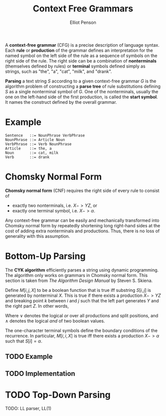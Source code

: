 #+TITLE: Context Free Grammars
#+AUTHOR: Elliot Penson

A *context-free grammar* (CFG) is a precise description of language syntax. Each
*rule* or *production* of the grammar defines an interpretation for the named
symbol on the left side of the rule as a sequence of symbols on the right side
of the rule. The right side can be a combination of *nonterminals* (themselves
defined by rules) or *terminal* symbols defined simply as strings, such as
"the", "a", "cat", "milk", and "drank".

*Parsing* a text string $S$ according to a given context-free grammar $G$ is the
algorithm problem of constructing a *parse tree* of rule substitutions defining
$S$ as a single nonterminal symbol of $G$. One of the nonterminals, usually the
one on the left-hand side of the first production, is called the *start
symbol*. It names the construct defined by the overall grammar.

* Example

  #+BEGIN_SRC
   Sentence   ::= NounPhrase VerbPhrase
   NounPhrase ::= Article Noun
   VerbPhrase ::= Verb NounPhrase
   Article    ::= the, a
   Noun       ::= cat, milk
   Verb       ::= drank
  #+END_SRC

  [[../images/cfg.png]]

* Chomsky Normal Form

  *Chomsky normal form* (CNF) requires the right side of every rule to consist
  of

  - exactly two nonterminals, i.e. $X -> YZ$, or
  - exactly one terminal symbol, i.e. $X -> \alpha$.

  Any context-free grammar can be easily and mechanically transformed into
  Chomsky normal form by repeatedly shortening long right-hand sides at the
  cost of adding extra nonterminals and productions. Thus, there is no loss of
  generality with this assumption.

* Bottom-Up Parsing

  The *CYK algorithm* efficiently parses a string using dynamic programming. The
  algorithm only works on grammars in Chomsky normal form. This section is taken
  from /The Algorithm Design Manual/ by Steven S. Skiena.

  Define $M[i, j, X]$ to be a boolean function that is true iff substring $S[i,
  j]$ is generated by nonterminal $X$. This is true if there exists a production
  $X -> YZ$ and breaking point $k$ between $i$ and $j$ such that the left part
  generates $Y$ and the right part $Z$. In other words,

  \begin{equation}
  M[i, j, X] = \bigvee\limits_{(X -> YZ) \in G} \Big( \bigvee\limits_{k=i}^j M[i, k, Y] \wedge M[k + 1, j, Z] \Big)
  \end{equation}

  Where $\vee$ denotes the logical /or/ over all productions and split
  positions, and $\wedge$ denotes the logical /and/ of two boolean values.

  The one-character terminal symbols define the boundary conditions of the
  recurrence. In particular, $M[i, i, X]$ is true iff there exists a production
  $X -> \alpha$ such that $S[i] = \alpha$.

** TODO Example

** TODO Implementation

* TODO Top-Down Parsing

  TODO: LL parser, LL(1)
